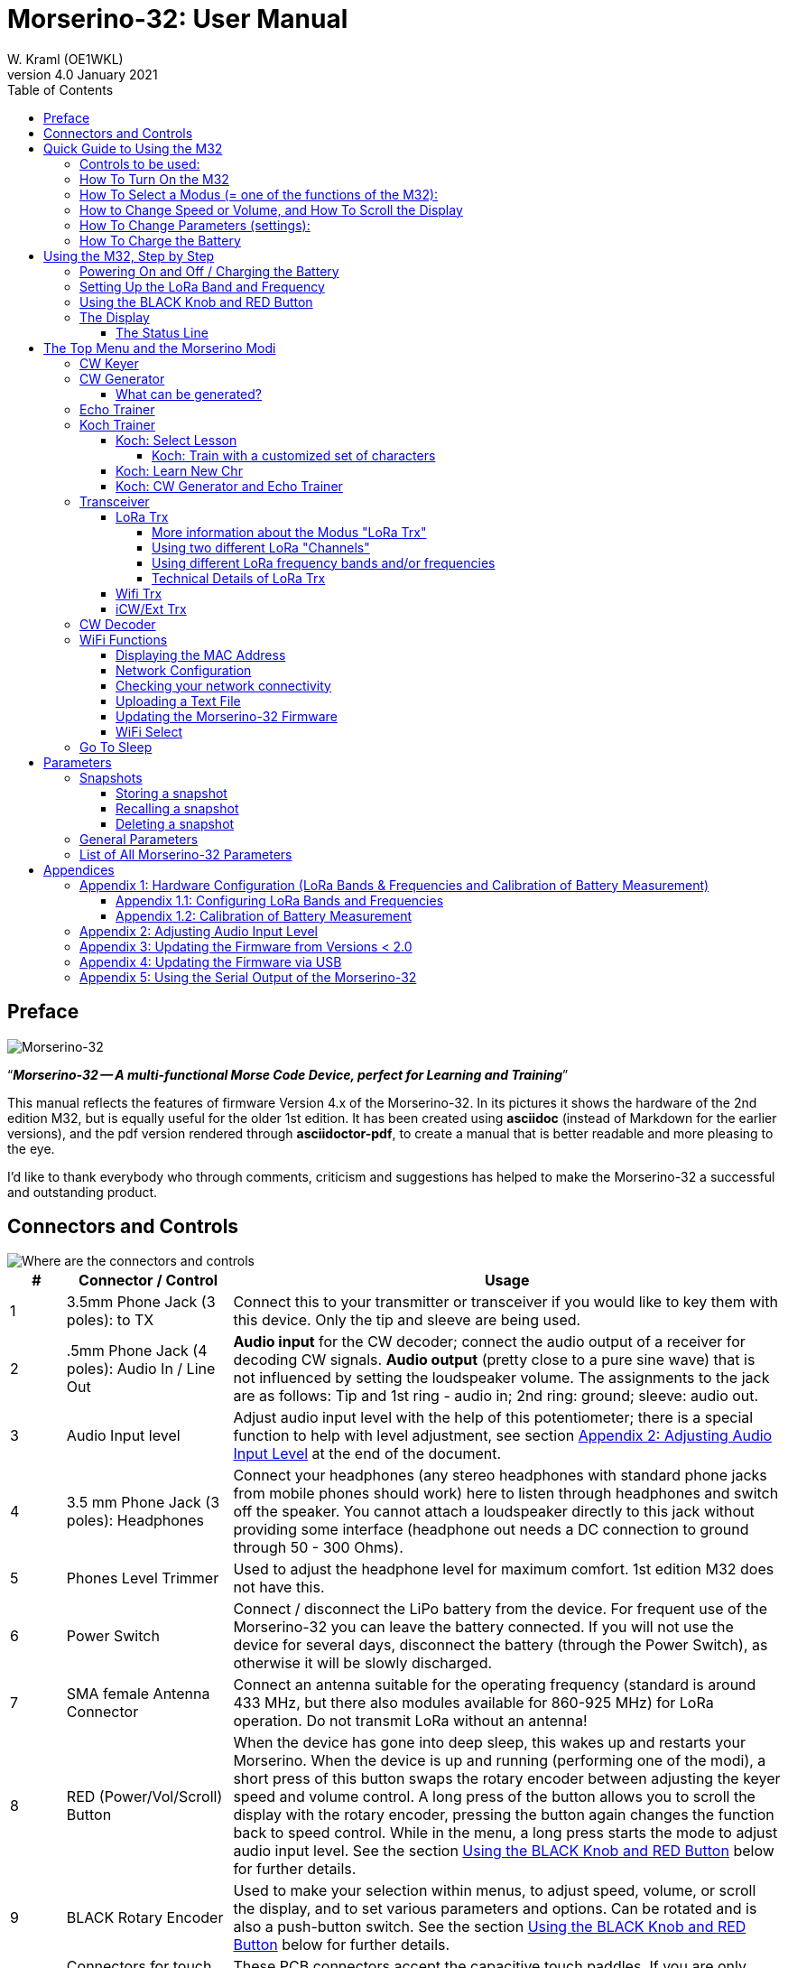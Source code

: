 = Morserino-32: User Manual
W. Kraml (OE1WKL)
v4.0 January 2021
:organization: Morserino-32 User Manual
:doctype: book
// Settings:
:experimental:
:reproducible:
:icons: font
:listing-caption: Listing
//:sectnums:
:toc: macro
:toclevels: 4
ifeval::["{asciidoctor-version}" < "1.5.7"]
:legacy-footnoteref:
endif::[]
ifdef::backend-pdf[]
:pdf-theme: m32
:pdf-themesdir: {docdir}
:source-highlighter: rouge
//:rouge-style: github
:media: prepress
endif::[]

toc::[]

[preface]
== Preface

image::Morserino.jpg[Morserino-32]

[.lead]
"`*_Morserino-32 -- A multi-functional Morse Code Device, perfect for Learning and Training_*`"

This manual reflects the features of firmware Version 4.x of the Morserino-32. In its pictures it shows the hardware of the 2nd edition M32, but is equally useful for the older 1st edition. It has been created using **asciidoc** (instead of Markdown for the earlier versions), and the pdf version rendered through
**asciidoctor-pdf**, to create a manual that is better readable and more pleasing to the eye.

I'd like to thank everybody who through comments, criticism and suggestions has helped to make the Morserino-32 a successful and outstanding product.

== Connectors and Controls [[controls]]

image::M32_layout.jpg[Where are the connectors and controls]

[cols="^.1,.<3,.<10",options=header]
|===
|#
|Connector / Control
|Usage

|1
|3.5mm Phone Jack (3 poles): to TX
|Connect this to your transmitter or transceiver if you would like to key them with this device. Only the tip and sleeve are being used.

|2
|.5mm Phone Jack (4 poles): Audio In / Line Out
|**Audio input** for the CW decoder; connect the audio output of a receiver for decoding CW signals. **Audio output** (pretty close to a pure sine wave) that is not influenced by setting the loudspeaker volume. The assignments to the jack are as follows: Tip and 1st ring - audio in; 2nd ring: ground; sleeve: audio out.

|3
|Audio Input level
|Adjust audio input level with the help of this potentiometer;
there is a special function to help with level adjustment, see section <<app2>> at the end of the document.

|4
|3.5 mm Phone Jack (3 poles): Headphones
|Connect your headphones (any stereo headphones with standard phone jacks from mobile phones should work) here to listen through headphones and switch off the speaker. You cannot attach a loudspeaker directly to this jack without providing some interface (headphone out needs a DC connection to ground through 50 - 300 Ohms).

|5
|Phones Level Trimmer
|Used to adjust the headphone level for maximum comfort. 1st edition M32 does not have this.

|6
|Power Switch
|Connect / disconnect the LiPo battery from the device. For frequent use of the Morserino-32 you can leave the battery connected.
If you will not use the device for several days, disconnect the battery (through the Power Switch), as otherwise it will be slowly discharged.

|7
|SMA female Antenna Connector
|Connect an antenna suitable for the operating frequency (standard is around 433 MHz, but there also modules available for 860-925 MHz) for LoRa operation. Do not transmit LoRa without an antenna!

|8
|RED (Power/Vol/Scroll) Button
|When the device has gone into deep sleep, this wakes up and restarts your Morserino.
When the device is up and running (performing one of the modi), a short press of this button swaps the rotary encoder between adjusting the keyer speed and volume control.
A long press of the button allows you to scroll the display with the rotary encoder, pressing the button again changes the function back to speed control.
While in the menu, a long press starts the mode to adjust audio input level. See the section <<buttons>> below for further details.

|9
|BLACK Rotary Encoder
|Used to make your selection within menus, to adjust speed, volume, or scroll the display, and to set various parameters and options.
Can be rotated and is also a push-button switch. See the section <<buttons>> below for further details.

|10
|Connectors for touch paddles
|These PCB connectors accept the capacitive touch paddles.
If you are only using an external paddle (or for transport), you may remove the touch paddles.


|11
|Serial Interface
|You can connect a cable (directly or through a 4-pole pinhead connector) to an external serial device, e.g. a GPS receiver module (this is currently not supported by software, but not very difficult to do). The 4 poles are T (Transmit), R (Receive), + and - (3.3V power from the Heltec module).

|12
|3.5 mm Phone Jack (3 poles): External Paddle
|Use this to connect either an external (mechanical) paddle (tip is left paddle, ring is right paddle, sleeve is ground),
or a straight key (tip is the key).
With a straight key you can use the CW decoder to monitor the quality of you fist!


|13
|Reset Button
|Through a small hole you can reach the Reset button of the Heltec module (rarely needed).

|14
|USB
|Use a normal 5V USB Charger to power the device and charge its LiPo Battery. The microcontroller firmware can also be reprogrammed through USB (through the software development environment on a computer, or using a special update utility - see <<appendix4>>; another method is to update the Morserino-32 firmware  through a WiFi connection).

You can also output keyed or decoded characters on the USB serial device to use this information in a computer program - see the parameter "Serial Output" for further information.

|15
|PRG Button
|Through a small hole you can reach the Programming Button of the Heltec module (normally not needed).
|===

== Quick Guide to Using the M32

(This is for the impatient, but is not a replacement for reading the whole manual!)

==== Controls to be used:
* ON/OFF (battery) switch: sliding switch at the rear side, near the loudspeaker. Connects / disconnects battery.
* BLACK: The black knob (encoder), you can rotate it, and press it.
* RED: The red button switch.


=== How To Turn On the M32
Either connect a USB power supply, or, if you have a battery installed, turn the battery switch ON (I).

A start-up screen will appear momentarily, showing firmware version and battery status, and then you will be
	in the Main Menu (“Select Modus:“), unless you selected the quick start parameter, then the last modus you had chosen will be started automatically.

When the M32 is turned on, but there is no change in the display for a longer period of time, the M32 will go into sleep mode. You can wake it up by clicking RED.

=== How To Select a Modus (= one of the functions of the M32):
Rotate BLACK to find wanted function, click BLACK to select or to enter next lower menu level, long press of BLACK to exit  / go up one level.

=== How to Change Speed or Volume, and How To Scroll the Display
This is done with BLACK and RED when you are in one of the operation functions (these do not work while you are in the menu):

* Change speed: rotate BLACK.
* Change volume: click RED, rotate BLACK to adjust volume, click RED again to revert to speed setting.
* Scroll display: long press of RED, scroll back and forth with BLACK, exit with RED click.

=== How To Change Parameters (settings):
Double click BLACK, rotate BLACK to select the parameter you want to change. Long press of BLACK to exit parameter menu.

(When a function is active, only the relevant parameters for this function are shown, when called from a menu, all parameters are shown.)

There are numerous parameters, read the manual to find out what they are for.

You can also store and recall parameters in so called „snapshots“.

=== How To Charge the Battery
Connect USB power, switch battery switch to ON (I), orange LED will be lit very brightly, when orange LED is dark the  battery is fully charged. When orange LED is lit or flickers dimly, the battery is not connected / not switched on.



== Using the M32, Step by Step

=== Powering On and Off / Charging the Battery [[power]]


If you want to use the device with a USB power, just plug a USB cable in from virtually any USB charger (it consumes a max of 200 mA, so any 5V charger will do).

If you run it from battery power, slide the sliding switch to the ON position.

When the device is off but with the battery connected (sliding power switch is on), it is in deep sleep in reality: almost all functions of the microcontroller are turned off, and power consumption is minimal (less than 5% of normal operation).

To turn the device on from deep sleep, just press the RED (Power/Vol/Scroll) button momentarily.

When the Morserino-32 boots up, you will see a startup screen for a couple of seconds.
On the top line you will see an indication for which LoRa frequency the M32 is configured (as a 5-digit number), and
at the bottom of the display you will see an indication of how much battery power is still left.
If this goes way towards empty, you should connect your device to a USB power source.
(The battery will be drained even if you never turn the device on - although this is rather minimal in its deep sleep status,
a full battery will be empty after a couple of days.
Therefore, if you intend not to use the Morserino for a longer period of time, disconnect the battery from the device using the slider switch at the back...)

WARNING: If the battery voltage is dangerously low when you attempt to turn it on, an empty battery symbol will show on the screen and the device will refuse to boot up.
If you see this symbol, you should begin charging your battery as soon as possible.

TIP: After using any of the WiFi functions, battery measurement does not work correctly until the Morserino-32 is powered down and up again (or a reset with the Reset button has been performed). This is due to a hardware problem on the Heltec board. In such cases the Morserino-32 displays "Unknown" instead of the battery voltage, and the battery symbol is shown with an inscribed question mark. After a power cycle everything should work OK again.

TIP: If the display shows the empty battery symbol although sufficient power should still be available, it is advisable to perform a battery measurement calibration. See <<appendix1_2>>.

To disconnect the device from the battery (turning it off, unless you are USB powered), slide the sliding switch to the OFF position.

To put the device into deep sleep, you have two options:

* In the main menu, select the option "Go To Sleep"
* If in the parameter menu a "Time Out" value has been set, do nothing. If there is no display update, the device will power itself off and go into deep sleep after the time set there has passed.

**To charge the battery**, connect it with a USB cable to a reliable USB 5V power source, like your computer, or a USB charger like your phone charger.

WARNING: Make sure the hardware switch of the device is *ON* while charging - if you disconnect the battery through the switch,
the battery cannot be charged. When charging, the orange LED on the ESP32 module is lit brightly.
When the battery is disconnected, this LED will not be lit brightly, but rather be blinking nervously or half lit.

Once the battery has been fully charged, the orange LED will not be lit anymore.

You can of course always use the device when it is powered by USB, if the battery is charging or not.

[WARNING]
====
To prevent deep discharging of the LiPo battery, always turn the Morserino-32 off via the main slide switch. Do not leave it in 'sleep mode' for long periods of time (up  to a day or maybe two is ok, if it was well charged; a fully charged 600 mAh battery will be discharged to the level of about 3.2 V within 3 to 4 days during deep sleep).

The Heltec module has electronics on board for charging the battery, and it it prevents overcharging quite well. But it has no prevention of deep discharge! **Deep discharge leads to diminished battery capacity and eventually early death of the battery!**
====

=== Setting Up the LoRa Band and Frequency

The standard version of the Morserino-32 comes with a pre-configured frequency within the 433 MHz Amateur and ISM band (ISM only in ITU Region 1). **If this fits your requirements, you have nothing to do at this stage.**

If your regulations do not allow the use of this frequency, you can buy a version of the M32 that supports LoRa bands between 860 and 925 Mhz. **In this case you have to configure the correct band and frequency before you are going to use the LoRa functionality of the M32.**

[WARNING]
====
Please be aware that you need a special version of the Heltec module for the use of the 868 or 920 MHz band.
The "standard" version only supports the 433 MHz band, and the alternative version only supports the 868 and 920 MHz bands!

If you currently have a standard M32 and want to use the higher frequency bands, you can order a Heltec module (plus antenna) for these bands.
**After replacing the Heltec module you have to perform the LoRa setup for the required band before using LoRa!**
====

**See <<appendix1_1>> at the end of this document** to learn how you can configure LoRa for modules that support the 868 and 929 MHz bands, and how to change the LoRa frequency settings.


=== Using the BLACK Knob and RED Button [[buttons]]
Selections of the various modes, and setting all sorts of parameters is being done using the **rotary encoder** and its BLACK **button**.

*Rotating* the encoder leads you through the options or values, *clicking* the button once selects an option or a value,
or brings you to the next level of the menu (there are up to three levels in the menu).

A  ***double click*** of the BLACK knob brings you to the parameter setting menu. If you do this from the menu, all parameters can be changed.
If done from within a modus, only the parameters that are relevant for the current modus are being shown and can be changed.

A ***long press*** brings you back to the menu from any of the modi, and within the menu promotes you a level up.

While you are selecting a menu (e.g. immediately after power-on), a **long press** of the **RED button** starts a function
to adjust the audio input level (and possibly the output level on a device you connected to the Morserino-32's line-out port).
See <<app2>> towards the end of this document.

When you left the menu to execute one of the modi (keyer, generator, echo trainer etc.)
the **RED (Power/Vol/Scroll) Button** allows you to quickly toggle between **speed control** and **volume control** with a **single click**.

A **long click** of the RED button while a modus is active (i.e. when the menu is not shown) changes the display and encoder into **scroll mode** (the display has a buffer of 15 lines, and normally only the bottom three lines can be seen; in scroll mode you can scroll back to the previous lines; while you are in scroll mode, a **scroll bar** is shown at the far right side of the display, indicating roughly where you are within the 15 lines of text buffer). **Clicking** again in scroll mode changes the screen into its normal operating mode and brings the encoder back to speed control.

When you are in the parameter setting menu, a **short click** of the RED button **recalls** a parameter snapshot, and a **long press** of the RED button **stores** a parameter snapshot.
See the section <<snapshots>> for further details.



=== The Display

The display is divided into two main sections: on top is the status line, that gives important information according to the current state of the device, and below is an **area of three scrolling lines** where the generated Morse code characters are shown in clear text.  All characters from Morse code are shown in lower case, for better readability; Pro signs are shown as letters in brackets, like `<ka>` or `<sk>`. In addition, when in Echo Trainer modus (see below), the result of your attempt to enter the correct Morse code is shown as `ERR` or `OK` (together with some audible signals).

Although only three lines of scrolling text are shown, there is internally a buffer of 15 lines -- after a long press of  the RED (Vol/Scroll) button you can use the encoder to scroll back and make the previous lines visible again.
This works while you are in any of the modi and screen output is being generated - nothing is lost and the display reverts to its normal behaviour once you leave the scroll mode.

==== The Status Line

While you are presented a menu (either the start menu, or a menu to select preferences), the status line tells you what to do (**Select Modus** or **Set Preferences:**).

When in Keyer Modus, CW Generator Modus or Echo Trainer Modus, the status line shows the following, from left to right:


* **A**,**B** , **U**, **N** or **S**, indicating the automatic **keyer mode**: Iambic **A**, Iambic **B**,  **U**ltimatic, **N**on-Squeeze or **S**traight Key (for details on these modi see below in section <<keyer>>).

* The currently set **speed** in words per minute (the reference word is the word PARIS, which also means that 1 wpm equals 5 characters per minute).
In CW Keyer modus as **nn**WpM, in CW Generator or Echo Trainer modus as (nn)**nn**WpM. The value in brackets shows the effective speed, which differs when inter-word spacing or inter-character spacing are set to other values than those defined by the norm (length of 3 dits for inter-character spacing, and length of 7 dits for inter-word spacing). See the notes in section <<keyer>> regarding the parameters you can set in CW Generator modus.
+
When in a transceiver modus, you also see two values for speed -- the one in brackets is the speed of the signal received, the other one the speed of your keyer.

When using  straight key, the speed shows how fast your keying actually is.
+
When the digits indicating the speed are shown as **bold**, turning the rotary encoder will change the speed. When they are shown in normal characters, turning the rotary encoder changes the volume.
* A horizontal "progress" bar that extends from left to right indicates the **volume** of the side tone generated by the device (full length of the bar means top volume). This normally shows a white frame around the black progress bar (an extension of the rest of the status line); if this is reversed (white progress bar within black surroundings - and the WpM digits are not bold), turning the rotary encoder will change the volume and not the speed.
* On the very right hand end of the status line there will be an indicator (showing concentric half-circles) symbolizing radio transmission whenever the **LoRa** modus is active (if the Morserino-32 is in LoRa Transceiver mode, or you have set a parameter to transmit LoRa while in one of the CW generator modi).


== The Top Menu and the Morserino Modi

You select the Moodus of your Morserino-32 by rotating the black encoder knob, and quickly pressing ("clicking") that knob to select that function (or, in several cases, a sub-menu for a more detailed selection).


=== CW Keyer [[keyer]]

This is an automatic keyer that supports Iambic A, Iambic B (these are sometimes also called Curtis A and Curtis B), and Ultimatic mode,
as well as Non-squeeze mode (emulating a single lever key with a dual lever paddle).
You can either use the built-in capacitive paddle, or connect an external paddle (dual or single lever paddle).
Internal and external paddles work in parallel, so there is no need to configure this.

There are a number of **parameters** that determine how the automatic keyer works.
See the section <<Parameters>> for the details. In any case, you should be aware of the following:


`External Pol.` : If your external key is wired "the wrong way around", you can correct this here.

`Paddle Polarity`: On which side do you want the dits and on which the dahs?

`Keyer Mode`: Select Iambic A or B, Ultimatic mode,  Non-Squeeze mode or Straight Key mode.

What are theses **Iambic Modes**?
When you press both paddles of a iambic keyer, dahs and dits will be generated alternatively, while both paddles are being pressed,
starting with the one you have hit first (the name "Iambic", by the way, comes from the fact that in a iambic verse there are alternating
short and long syllables; the name "Curtis" on the other hand comes from The developer of the groundbreaking Curtis Morse keyer chip,
John G. “Jack” Curtis, K6KU, ex W3NSJ).

The difference between modes A and B is the behavior when both paddles are released when the current element is being generated:
in Mode A the keyer stops after the current element, in Mode B the keyer will add another element opposite to the one during which
you released the paddles.

In other words, in Curtis B mode the opposite paddle is checked while the current element (dit or dah) is being output,
and if a paddle is pressed during that time, another opposite element is added to the current one.
In mode A this is not the case. As mode B is a bit tricky to use, this was later changed, so that only after a certain percentage
of the duration of the element the paddles are being checked. This is the percentage you can set here with the parameters "**CurtisB DahT%**"
and "**CurtisB DitT%**".

If you set them to 0, the lowest value, the Mode is identical with the original Curtis B Mode;
the later developed "enhanced" Curtis B mode uses a percentage of roughly 35%-40%.
If you set the percentage to 100, the highest value, the behavior is the same as in Curtis A mode.

This parameter allows you to set any behavior between Curtis A and original Curtis B modes on a continuous scale,
and you can set the percentage for dits and dahs separately (this makes sense, as the timing for dits is just a third of that for dahs,
and so you might find that you want a higher percentage for dits to feel comfortable).

**Ultimatic Mode**: In Ultimatic Mode, when you keep both paddles pressed, a dit or a dah is generated,
depending on which paddle you hit first, and afterwards the opposite element is being generated continuously.
This is of advantage for characters like j, b, 1, 2, 6, 7.

**Non-Squeeze Mode**: This „simulates“ the behavior of a single lever paddle when using a dual lever paddle.
Operators used to single lever paddles tend to have difficulties using dual-lever paddles, as they sometimes inadvertently squeeze the paddles,
especially at higher speeds. The non-squeeze mode just ignores squeezing, making it easier for these operators to use a dual lever paddle.

TIP: Iambic modes and Ultimatic mode can only be used with the built-in touch paddle or an external dual-lever paddle; the selection of these modes is irrelevant when you use an external single-lever paddle.


The parameter `Latency`  defines, how long after generating the current element (dot or dash) the paddles will be „deaf“.
In early firmware versions this used to be 0, with the effect, that especially at higher speeds you would generate more dots than intended,
as you had to release the paddle while the last dot was still „on“. Now you can set this to a value between 0 and 7,
meaning 0/8 to 7/8 of a dot length (default is 4, i.e. half a dot length). If you still tend to generate unwanted dits, increase this value.

For the parameter `AutoChar Spce` (defining a minimum length for the space between characters) see the section <<parameters>> for details.

**Straight Key Mode**: This is not really an automatic keyer mode, but it enables the Morserino-32 to be used with a simple straight key. It will decode whatever you key with your straight key. You can also use the Echo Trainer and the Transceiver modes using a straight key!


=== CW Generator [[generator]]

This either generates randomized groups of characters and words for CW training purposes, or plays the contents of a text file in Morse code. You can set a number of options by choosing appropriate parameters (see the section <<parameters>> below).

You can **start** and **stop** the CW Generator **by quickly pressing a paddle** (either one side or both), or **by clicking the BLACK knob**.

When it starts, it will first alert you by generating "`vvv<ka>`" (`+..._    ..._    ..._      _._._+`) in Morse code, before it actually begins generating groups or words.

If you enable the parameter `Stop/Next/Rep', only one word or group of characters will be played, and then the Morserino stops and and waits for paddle input. A press of the left paddle will repeat the current word, while a press on the right paddle will generate the next word. This is useful for training your head copy proficiency: let it play a word (without looking at the screen), and try to decode it in your head, if you are not sure, press left for repeat; if you think you got it right, compare it with the display. Now you can either repeat it again (left press), or look away and press the right paddle for the next word. (You can remember the functions of left and right paddle by thinking of typical music player buttons - left is back, right is forward.) Please note that the options Word Doubler and Stop/Next/Repeat are incompatible with each other - if you set one to ON, the other will be set to OFF automatically.

Once you touch a paddle, it shows what it just had played, so you can check if you decoded it correctly.
When you touch a paddle again, it will play the next word. This is useful for learning to decode in your head.

Normally the Morserino-32 just continues to generate until you pause it manually,
but there is a parameter that can be set which makes the device pause after a certain number of words (or letter groups).
See `Max # of Words` in the section <<parameters>>.

**Other noteworthy parameters** for CW Generator are:

`Intercharacter Space` This describes how much space is inserted between characters. The "norm" is a space which has the length of three dits. To make it easier to copy code that is being sent at high speeds, and as a good method to learn Morse code, this space can be extended. The code should be sent at rather high speeds ( > 18 wpm) , to make it impossible to "count" dits and dahs, so that you rather learn the "rhythm" of each character. In general, it is better to rather increase the space between words, and not so much the space between characters; therefore it is recommended to set this value between 3 and max. 6. See below.

`Interword Space`. Normally this is defined as the length of 7 dits. When in CW Keyer modus, we determine a new word after a pause 6 dits long, to avoid text appearing on the display without spaces between words. In CW Trainer modus, you can set the interword space to values between 6 and 45 (which is more than 6 times the normal space) to make it easier to copy code in your head at high speeds. In analogy to Farnsworth spacing, this is also being called Wordsworth spacing. This is an even better way to learn copying high speed code word by word in your head. Of course you can combine both interword and intercharacter spacing methods.

As character spacing can be set independently, this would mean that you can set character spacing higher than interword spacing, which would be rather confusing. In order to avoid this confusion, interword space will always be at least 4 dit lengths longer than the character spacing, even if a smaller interword space has been set.

The ARRL and some Morse code training programs use something they call *"Farnsworth Spacing":* here the spaces between characters and between words are lengthened proportionately by a certain factor. You can emulate Farnsworth Spacing by incrementing both inter-character and inter-word space, e.g. setting inter-character space to 6 and inter-word space to 14, thus effectively doubling all spaces between characters and words. if you do this at a character speed of 20 WpM, the resulting effective speed will be 14 WpM. This will be shown on the status line as (14)**20**WpM.

`Random Groups`: Defines which characters should be contained in the random character groups. You can choose between Alpha / Numerals / Interpunct. / Pro Signs / Alpha + Num / Num+Interp. / Interp+ProSn / Alpha+Num+Int / Num+Int+ProS / All Chars.

`Length Rnd Gr`: Defines how many characters there should be in a random group. You can either select a fix length ( 1 to 6), or a randomly chosen length between 2 to 3 and 2 to 6 (length chosen randomly within these limits).

`Length Calls`: The length of call signs that will be generated. Choose a value between 3 and 6 or Unlimited.

`Length Abbrev` and `Length Words`: The length of common CW abbreviations or common English words, respectively, that will be generated. Choose between 2 and 6, or Unlimited.

`Each Word 2x`: Each "word" (characters between spaces) will be output twice, as a help to learn to copy by ear.

For the less frequently used parameters `Key ext TX` , `CW Gen Displ` and `Send via LoRa` see the section <<parameters>>.

==== What can be generated?

You can choose between the following at the second level of the menu:

* **Random**: Generates groups of random characters. The length of the groups as well as the choice of characters can be selected in the parameters, by double clicking the black rotary knob (see the description of parameters for details).
* **CW Abbrevs**: Random abbreviations that are very common in CW transmissions (through a parameter setting you can choose the maximum length of the abbreviations you want to train).
* **English Words**: Random words from a list of the 370 most common words in the English language (again you can set a maximum length through a parameter).
* **Call Signs**: Generates random strings that have the structure and appearance of amateur radio call signs (these are not real call signs, and there will be some generated that could not exist in the real world, as either the prefix is not in use or a country's administration would not hand out certain suffixes). The maximum length can be selected through a parameter.
* **Mixed**: Selects randomly from the previous possibilities (random character groups, abbreviations, English words and call signs).
* **File Player**: Plays the content of a file in Morse code, that has been uploaded to the Morserino-32.
Currently it can hold just one file, as soon as you upload a new one, the old one will be overwritten.
Upload works through WiFi from your PC (or Mac or tablet or smartphone or whatever - see the section <<upload>> for instructions how to do this).
+
The file player modus remembers where you stopped (by pressing the BLACK knob long in order to exit this mode; do not just switch off - if you do this, the Morserino
has no chance to remember where you were),
and will continue there the next time you restart the File Player.
Once the end of the file is reached, it will commence at the beginning again.
+
The file should contain ASCII characters only (upper or lower case does not matter) -
characters that cannot be represented in Morse code are just ignored.
Pro signs can be in the file, they need to be written as 2 character representations with either [] or <> around them, e.g. `<sk>` or `[ka]`, or prepend them with a backslash, e.g. \kn.
+
The following pro signs are recognized:
====
** `<ar>` : will be shown on display as + (plus sign)
** `<bt>` : will be shown on display as = (equal sign)
** `<as>`
** `<ka>`
** `<kn>`
** `<sk>`
** `<ve>`
====
There is also a parameter for file player called `Randomize File`. If set to „On“ (default is „Off“),
the device will skip n words after each word sent (n = random number between 0 and 255);
as file reads wrap around at end-of-file, you will see all the words in the file eventually (but it could take a while).
If your file is for example an alphabetical word list, words generated will still be in alphabetical order during one pass of the file;
so to get more unpredictable results, it will be best to start with a random list of words.

What can this be used for? You could for example take a list of call signs and upload this file to the Morserino-32
(Check the Morserino-32 GitHub repository to get a file with calls that actually have been active in HF contests!).
Now File Player lets you train these call signs in a random fashion.
You might want to visit the Morserino-32 GitHub repository in order to find other suitable files for training!

=== Echo Trainer

Here the Morserino-32 generates a word (or a group of characters; you have the same selection available as with the CW Generator), and then waits for you to repeat these characters using the paddle. If you wait too long, or if you response is not identical to what has been generated, an error is indicated (on display and acoustically), and the prompt word is being repeated. If you keyed the correct characters, this is also indicated acoustically and on screen, and you are prompted for the next word.

In this modus, the prompt word will not normally be shown on the display -- only your response is shown.


The sub-menus are the same as for the CW Generator: **Random, CW Abbrevs, English Words, Call Signs, Mixed** and **File Player**.


Like in CW Generator modus, you **start the generation by pressing a paddle**, and then the sequence "`vvv<ka>`" will be generated as an alert before the echo training starts. You cannot stop or interrupt this modus by pressing the paddle -- after all, you use the paddle to generate your responses! So **the only way to stop this modus is a click of the BLACK encoder button**.

Again, like with the CW Generator, you can set a huge range of parameters to fine tune the generation of things. Of particular interest for the Echo Trainer are:

`Echo repeats`: how often a word is repeated when the response is either too late or erroneous, before a new word is being generated

`Echo Prompt`: This defines how you are prompted in Echo Trainer mode. The possible settings are: „Sound only“ (default; best for learning to copy in your head), „Display only“ (the word you are supposed to enter is shown on the screen, no audible code is generated; good for training paddle input), and „Sound & Display“, i.e you hear the prompt AND you can see it on the display.

`Confrm. Tone`: Normally an audible confirmation tone is sounded in Echo Trainer modus. If you turn it off, the device just repeats the prompt when the response was wrong, or sends a new prompt. The visual indication of "OK" or "ERR" will still be visible when the tone is turned off.

`Max # of Words`: As with CW generator, you can make the M32 stop after a specified number of words.

`Adaptv. Speed`:  This should help you to train for maximum speed. Whenever your response was correct, the speed will be increased by 1 wpm (word per minute); whenever you make a mistake, it will decrease by 1 wpm. Thus you will eventually always train at your limit, which certainly is the best way to push your limits...



=== Koch Trainer

The German psychologist Koch developed a method for learning Morse code (in the 1930s), by which each lesson adds an additional character.
The order is neither alphabetical, nor sorted by the length of the Morse codes, but follows a certain rhythmical pattern,
so that the individual characters are learned as rhythm, and not as a succession of dits and dahs.

Should you want to use the Koch method for learning Morse code (learning and training one character after the other),
**you will find everything you need in the Menu item "Koch Trainer"**.
It has a submenu to enter the lesson you want to add, one to practice just this one new letter
(using the echo trainer modus, so you are encouraged to repeat what you hear), and the modi "CW Generator" and "Echo Trainer",
each of the last two with the submenus for "Random" (groups of random characters out of the so far encountered characters),
"CW Abbrevs" (the abbreviations usually used in CW QSOs), "English words" (the most common English words) and "Mixed"
(random groups, abbreviations and words mixed randomly).
Of course, only the already learned characters will be used - which means, that while you are still struggling with your first characters,
the number of abbreviations and words will be quite limited).


In order to prevent counting dits and dahs, or thinking of and reconstructing what you heard, the speed should be sufficiently high (min. 18 wpm),
pauses between characters and words should not be lengthened enormously (and it is always better to just lengthen the pauses between words,
and keep the inter-character spaces to more or less the normal space).
With our device you can set interword space independently from intercharacter space, so you can find a setting that perfectly fits your needs.



==== Koch: Select Lesson [[koch]]

Select a "Koch lesson" between 1 and 50 (you will learn 50 characters in total through the Koch method). The number of the lesson and the character associated with that lesson will be displayed in the menu.

The order of the characters learned has not been strictly defined by Koch, and therefore different learning courses use slightly different orders. Here we use the same order of characters as defined by the program "Just Lean Morse Code", which again is almost identical to  the order used by the "SuperMorse" software package (see http://www.qsl.net/kb5wck/super.html). The order is as follows:

[cols=">.3,3,>.3,3",options=header,width=88%,stripes=odd]
|===
| Lesson # | Character | Lesson # | Character
| 1 | m | 26 | 9
| 2 | k | 27 | z
| 3 | r | 28 | h
| 4 | s | 29 | 3
| 5 | u | 30 | 8
| 6 | a | 31 | b
| 7 | p | 32 | ?
| 8 | t | 33 | 4
| 9 | l | 34 | 2
| 10 | o | 35 | 7
| 11 | w | 36 | c
| 12 | i | 37 | 1
| 13 | . (dot) | 38 | d
| 14 | n | 39 | 6
| 15 | j | 40 | x
| 16 | e | 41 | - (minus)
| 17 | f | 42 | =
| 18 | 0 (zero) | 43 | SK (Pro Sign)
| 19 | y | 44 | AR (Pro Sign, also +)
| 20 | v | 45 | AS  (Pro Sign)
| 21 | , (comma) | 46 | KN  (Pro Sign)
| 22 | g | 47 | KA (Pro Sign)
| 23 | 5 | 48 | VE (Pro Sign)
| 24 | / | 49 | @
| 25 | q | 50 | : (Colon)
|===

There is also an option to use a slightly different order of characters, as is used by the popular on-line training tool "Learn CW On-line" (LCWO). This can be set in the parameters menu of the Morserino-32, under "Koch Sequence".

The sequence of characters when "LCWO" is chosen is as follows:

k m u r e s n a p t l w i . j z = f o y , v g 5 / q 9 2 h 3 8 b ? 4 7 c 1 d 6 0 x - SK AR(+) KA AS KN VE @ :

===== Koch: Train with a customized set of characters

You can also use the Koch Trainer to train your specific character set:  You upload a text file for the file player that contains the characters you want to train (as one „word“ or several, in one line or more), and then set the parameter 'Koch Sequence' to the new option „Custom Chars“. This reads the characters from the file. Now you can use the Koch Trainer (CW Generator or Echo Trainer), and it will use exactly those characters for your training (the setting of the Koch lesson has no influence at this point). If you want to change the character set, upload a new text file, and re-select the option „Custom Chars“ (even if it had been selected before), to prepare the new character set (if you just upload a new text file, the custom character set will not change - you have to go into parameters and re-select „Custom Chars“ again; this is a feature, not a bug: it means you can switch between training your characters, and using a (different) text file for file player …). Setting „Koch Sequence“ to M32 or LCWO will revert to the „normal“ Koch trainer option.

==== Koch: Learn New Chr

Selecting this the new character (according to the Koch lesson selected) will be introduced - you will hear the sound, and see the sequence of dots and dashes quickly on the screen, as well as the character displayed on the screen. This will be repeated until you stop by pressing the BLACK knob. After each occurence you have the opportunity to repeat with the paddles what you have heard, and the device will let you know if this was correct or not.

Once you have mastered the new character, you can progress to either CW generator or Echo Trainer within the Koch Trainer, in order to practice the newly learned character in conjunction with all the characters you have learned so far.

==== Koch: CW Generator and Echo Trainer

The functionality is the same as described above for these two functions, with the following small differences:

- Only the characters up to the selected Koch lesson will be generated (or the characters defined through your specific character set, see above)
- The parameter "Random Groups" will be ignored.
- There is no sub-menu "File Player".



=== Transceiver

There are three transceiver modi in the Morserino-32. The first one is a self contained transceiver for communication with Morse code, using LoRa spread spectrum radio technology (in the standard version on the 433 MHz band, but versions  for 868 and 920 MHz bands are available).  The next one uses the Internet Protocol (specifically UDP on port 7373) for communicating across an IP network (using WiFi). The third one is a transceiver mode that can be used either with an external transceiver (e.g. a shortwave amateur radio transceiver) or with a protocol like iCW (CW over Internet). In all three cases the CW Keyer and a CW Decoder are active at the same time.



==== LoRa Trx

As stated above, this is a Morse code transceiver, using LoRa for transmitting Morse code to other Morserino-32s.
In addition to the functionality of the CW keyer, this sends out whatever you key through the LoRa transceiver
(using a special data format that encodes the dots and dashes you keyed, regardless if these are legal Morse code characters or not),
and it listens on the band when you are not keying; therefore you can really have an interactive conversation in Morse code
between two or more Morserino-32 devices!
Please be aware that characters are being transmitted word by word,
therefore there is a little delay on the receiving end - QSK is therefore not possible. It encourages you to use proper hand-over procedures!

===== More information about the Modus "LoRa Trx"
Basically, this uses the same interface as the CW Keyer. But as soon as you receive something, the status line also shows the speed of the sending station in addition to your own speed - you see something like **18r20sWpM**, which indicates you are receiving a station with a speed of 18 Wpm, and you are sending at 20 WpM.
In addition, the volume bar on the right of the status line changes its function: instead of indicating the current volume level, it gives you an indication of the signal strength - a crude form of an S-Meter, if you like.
the full bar indicates an RSSI level of roughly -20dB, and the bar begins to show at a level of roughly -150dB.

Pressing the RED Pwr/Vol/Scroll Button still enables you to set the audio level.

Morse characters received by the transceiver
are shown in bold in the (scrollable) text area on the display, while everything you are sending is shown in regular characters.

Another feature is worth mentioning here: The frequency of the tone you are hearing when you are receiving the other station is adjusted through the "Pitch" parameter, as in the other modi.
When you are transmitting the pitch of the tone can be the same, or a half tone higher or lower then the receiving tone -
this is being set through the `Tone Shift` parameter, in the same way as in Echo Trainer modus.

One other thing you might want to know: the LoRa CW Transceiver does not work like a CW transceiver on shortwave, where an unmodulated carrier is being keyed, and the delay between sender and receiver is just defined by the delay in the path of the electromagnetic waves carrying the signals. LoRa uses a spread spectrum technology to send data packets - in a way a bit similar to WiFi that you use on your phone or PC.
Therefore all you are keying in is being encoded into data first - essentially the speed and all the dots, dashes and pauses between characters.
As soon as the pause is long enough to be recognized as a pause between words (as a blank space, as it were),
the whole data packet assembled so far is being transmitted and in due course being played back at the indicated speed by the receiving Morserino-32.

When morse code is packed into a LoRa data packet, dots, dashes and pauses are encoded; it is not so that the clear text would be sent as ASCII characters. Therefore it is possible to send "illegal" morse code characters, or characters that might only be used in certain languages. They will be transmitted correctly (but shown on the display as non-decodable).

Sending the code word by word means there is a significant delay between sender and receiver, and the delay depends to a large degree on the length of the words being sent, and on the speed that is being used. As most words in a typical CW conversation are rather short (7 characters or more already constitutes a very long word), this is nothing to worry about (unless you are sitting both in the same room using no headphones - then it will be really confusing). But try sending really long words, say 10 or more character long, at really low speed (5 WpM), and you will see what I am talking about!

===== Using two different LoRa "Channels"
LoRa data packets are addressed with a so called "Sync Word" - receivers discard packets that do not show the sync word they are expecting.

Morserino-32 as of Version 2.0 can make use of two different sync words, thus effectively creating two different "channels"
over which it can communicate. This can be used, for example, in a class room situation,
to create two independent groups that do not interfere with each other.

Normally M32 LoRa works with sync word 0x27 (we call it the "Standard" channel), but through the setting `LoRa Channel` in the parameters menu
can be switched to 0x66 (called "Secondary" channel).

===== Using different LoRa frequency bands and/or frequencies
By default the Morserino-32 kits are being shipped with a LoRa module that works in the 70 cm band,
and as standard frequency within that band on 434.150 MHz (within 70cm Amateur band and within region 1 ISM band).

If for whatever reason you cannot use this frequency (maybe because of band plans, regulatory reasons etc.), you can change the frequency on the standard LoRa Module between 433.65 and 434.55 MHz in steps of 100 kHz.

Should you require a LoRa frequency either around 868 MHz or around 920 MHz, the kit can be shipped with Heltec modules that support this higher frequency range (it is also possible to buy such a Heltec module later on). In that case, you MUST configure your Morserino to use the correct band and frequency.

**See <<appendix1_1>> at the end of this document** to learn how you can configure LoRa for modules that support the 868 and 929 MHz bands, and how to change the LoRa frequency settings.


===== Technical Details of LoRa Trx
* Frequency: Default is 434.150 MHz (within 70cm Amateur band and within region 1 ISM band) - but see the notes above for choosing other frequencies
* LoRa Spreading Factor: 7
* LoRa Bandwidth: 250 kHz
* LoRa CRC: no CRC
* LoRa Sync Word: 0x27 (= decimal 39) for standard channel, and 0x66 (= decimal 102) for secondary channel
* HF Output: 20 dBm (100 mW)

==== Wifi Trx [[wifitrx]]

You can use this transceiver mode to communicate with your CW buddy using the Internet protocol, either on your local area network, or across the Internet. As it uses WiFi, you need to make sure you can connected to WiFi - so you must have performed the function "WiFi Config" before. On your local network it is very easy to use this transceiver mode: just select it from the menu, and you will be able to communicate (without configuring a peer address it will send to the IP address 255.255.255.255, which is a broadcast address and can be received by all devices on this network). The Morserino-32 uses UDP port 7373 for asynchronous communication.

When you start Wifi Trx, the IP address of your peer (or "IP Broadcast") will be shown for a moment on the display.

If you want to communciate with a specific Morserino-32 over the Internet, you need to configure the IP address of your buddy - this is done through the menu item 'Config WiFi', which shows now a third field beyond SSID and Password. In this field you need to enter the IP address of your peer (or its DNS host name), and then the Wifi Transceiver will send the packets to that specific IP address.

If that IP address is not on your local network, and if you are behind some form of firewall or a router that treats your network as a private network, the Morserino will be able to send out to the Internet (unless specific firewall rules are blocking most UDP ports), but the packets coming from your buddy will be blocked at the router. In this case you need to configure "Port Forwarding", telling the router to send all UDP packets on port 7373 to your Morserino. At the same time, you need to tell your buddy your OUTSIDE IP address (i.e. the IP address of your router interface to your Internet provider), and your buddy has to do the same (configure port forwarding, and telling you his Internet-facing IP address, which you will enter into your Morserino). Sounds a bit complicated at first, but isn't really that bad.

Another option, perhaps a bit more complicated, would be to set up a VPN (Virtual Private Network), so that both your Morserinos are on the same "virtual network" and hence can talk to each other without any firewall rules blocking the traffic. How to do this goes clearly beyond the scope of this manual -- ask an Internet guru for further details!

==== iCW/Ext Trx

In this modus a transceiver connected to the Morserino-32 is being keyed, or you can use the line-out audio to either key
for example an FM transceiver, or use CW over the Internet (iCW - this uses Mumble as an audio exchange protocol).
Any CW signals coming in as audio through the audio-in port are being decoded and displayed on the screen.
An external transceiver connected through the connector #1 will be keyed by the keyer, or you can use the audio output
on connector # 2 to feed it into a computer, or into an FM transceiver.

=== CW Decoder

In this modus, Morse code characters are being decoded and shown on the screen. The Morse code can either be entered via a Morse key ("straight key" - connected to the jack where you would normally connect an external paddle; you can also use one of the touch paddles to manually key the decoder). Using the decoder in this way, you can control and improve your keying with a straight key, by checking, if the decoder decodes correctly what you tried to send.

You can also decode a tone input (at the audio input port) taken for example from a receiver. The tone should be at around 700 Hz. Optionally there is a pretty sharp filter (implemented in software) that detects just tones in a very narrow range around 700 Hz, and disregards all others. This is being used by selecting the Parameter "Narrow" (see the section <<parameters>>).

The status line is slightly different from the other modi. First of all, the rotary encoder is always in the volume setting mode - speed is determined from the decoded Morse code and cannot be set manually. Pressing the encoder button  will end the decoder modus and bring you back to the Start Menu.

On the left of the status display at the top, you will see a black rectangle whenever the key is pressed (or a 700 Hz tone is detected) - this replaces the indicator for the keyer mode.

The current speed as detected by the decoder is displayed as WpM on the status line.

This modus does not have many parameters (see the section <<parameters>>); maybe the most important is the ability to switch the filter bandwidth of the audio decoder between narrow (ca 150 Hz) and wide (ca 600 Hz). For decoding signals from a transceiver (where there might be other signals in the vicinity), it is usually best to set the bandwidth to "Narrow" and tune the signal to precisely 700 Hz. For decoding signals from an FM transceiver, or from iCW or other environments with little interference, it is better to use the "Wide" setting - in that case the audio frequency does not need to be exactly 700 Hz.

=== WiFi Functions

You can use the WiFi feature of the Heltec ESP32 Wifi LoRa Module used in the Morserino-32 for two functions of the device:

* Uploading a text file to the Morserino-32 that can then be played in CW Generator Modus oder Echo Trainer modus.
* Uploading the binary file of a new firmware version.

For both of these functionalities the file to be uploaded (be it a text file or the compiled binary file for the software update)  must be on your computer (even a tablet or smartphone will work, as you only need basic web-browser functionality on that device), and your Morserino must be connected to the same WiFi network as your computer.

In order to connect your Morserino-32 to your local WiFi network, you usually need to know the SSID (the "name") of the network, and the password to connect to it. And you must enter these two items into your Morserino-32. As it does not have a keyboard for convenient entry of this information, we use another way of doing it, and for this end another WiFi function has been implemented: network configuration, which is the first you have to use before you can use the upload or update functions.

For home networks that use a list of allowed MAC addresses (for security reasons), you have to configure your router and enter the M32's MAC address before you can connect your M32 to the network. In order to be able to do so, there is also a function implemented to show the MAC address on the display.

All network related functions can be found under the menu entry "**WiFi Functions**"

IMPORTANT: In software version before 2.0 the WiFi functions were not integrated into the main menu. In case you want to update from version 1.x to version 2.x through WiFi, please read section <<appendix3>> at the end of the document.

==== Displaying the MAC Address
This is the first entry under the menu "Wifi Functions", and it displays the Morserino's MAC address in the status line. Each Morserino has a unique MAC address.

You can use this information to allow the Morserino access to your WiFi network, if your router is configured to recognize only certain MAC addresses.

If you press the RED button, the Morserino-32 will restart normally. if you do nothing, the Morserino will go into deep sleep, depending on the settings you defined for that, as usual.


==== Network Configuration

Select the sub-menu "WiFi Config" to proceed with network configuration.

The device will start WiFi as an *access point*, thus creating its own WiFi Network (with the SSID "morserino"). If you check the available networks with your computer or smartphone, you will find it easily; please select this network on your computer (or tablet, or smartphone -- you will not need a password to connect).

Once you are connected, enter "http://m32.local" into your browser on your computer. If your computer or smartphone does not support mDNS (Android, for example, is not supporting it, and Windows only rudimentary), you have to enter the IP address **192.168.4.1** into the browser instead of m32.local. You will then see a little form with just 3 times 3 empty fields in your browser: "SSID of WiFi network?", "WiFi Password?" and "WiFi TRX Peer IP?".

You only need to fill in one set of fields, but you can use two or three sets if you want to store **different network configurations** for different usage scenarios (e.g.,connection to different WiFi networks). There is a separate entry in the WiFi menu to select which configuration you want to use.

Enter the name of your local WiFi network, and the corresponding password (you can leave the third field empty for now), and click on the "Submit" button. Your Morserino-32 will store these network credentials and then restart itself (so the network "morserino" will disappear).

The third field ("WiFi TRX Peer IP/Host?") is used, when you want to use the Wifi Transceiver functionality, i.e. to talk to another Morserino user over the Internet. In such a case you have to enter the IP address or the DNS host name, if it has any, of the other Morserino into this field. See section <<wifitrx>> above. If you communicate with other Morserinos in your local network, you don't need an IP address there (it will use the broadcast address by default, so all Morserinos can receive what one of them sends).

IMPORTANT: Your Morserino cannot make use of a WiFi network with a "captive portal", as they are often used on public networks.  These networks require that a browser is available on the device that wants to connect to the network, and the Morserino-32 does not have a browser...

IMPORTANT: Your Morserino-32 only supports WiFi networks in the 2.4 GHz band, not in the 5 GHz band. It also sometimes seems to have problems with Apple Airport routers.


TIP: If you have configured your WiFi before, and perform this step again, the previously entered SSID name will be pre-filled in the form, and you only need to change it if necessary. The password field will be empty, but if you do not enter a new one, the old password will still be stored. The TRX Peer IP address field will also be pre-filled with a value if you have entered one before. If you now delete the values in this field, this IP address will be deleted.

TIP: You can configure three different network settings; but the network configurations will also be stored in Snapshots, this means you can also use snapshots to recall many more different network settings.

==== Checking your network connectivity
Use the sub-menu entry "Check WiFi" under "WiFi Functions" to test network connectivity.

This either shows an error message ("No WiFi" and the SSID you had entered), or a success message ("Connected!"), the SSID and the IP address the Morserino got from your WiFi router.

TIP: You might have to move your Morserino pretty close to your WiFi router (within the same room is usually OK)! The WiFi antenna of the Heltec module is very small and will not pick up weak WiFi signals.


TIP: When you get an error message although you had entered the correct credentials and the Morserino is in direct vicinity of your WiFi router, you should try again - sometimes the first try is not successful, for whatever reasons...

If you press the RED button, this functions returns to the menu. If you do nothing, the Morserino will go into deep sleep, depending on the settings you defined for that, as usual.


==== Uploading a Text File [[upload]]

Once you configured your Morserino-32 with your local WiFi credentials, you are ready to upload a text file to use for your Morse code training. Currently only one file can reside on the Morserino-32, This means, whenever you upload a new file, the old one will be overwritten.

The **file** that you upload should be a plain ASCII text file without any formatting (no Word files, pdf documents etc.). German characters (ÄÖÜäöüß) encoded as UTF-8 are allowed and will be converted to ae, oe, ue and ss. The file can contain uppercase and lowercase letters, and all the characters that are part of the Koch method set (50 characters in total). Any other characters will just be disregarded when the file is played in Morse code. The file that you upload can be pretty large - you have almost 1 MB space available for it (enough to store a copy of Mark Twain's "The Adventures of Huckleberry Finn").

In order to upload the file, select "File Upload" from the "WiFi Functions" menu. After a few seconds (it needs to connect to your Wifi network first) Morserino-32 will indicate that it is waiting for upload. You point the browser of your computer to "http://m32.local" (or, if that does not work, replace "m32.local" with the IP address shown on the display).

TIP: For the upload function your Morserino-32 (and of course your PC or tablet etc.) must be on your local WiFi network again!

First you will see a **Login** screen on your browser. Use "**m32**" as User ID and "**upload**" as password. On the next screen in your browser you will find a file selection dialog - select the file you want to upload (its name or extension doesn't matter) and click the button labelled "Begin". Once the upload is completed (it will not take long) the Morserino-32 will restart itself, and you can now use the uploaded file in *CW Generator* or *Echo Trainer* modus.

IMPORTANT: If for any reason you need to abort the process, you have to restart the device either by completely disconnecting it from power (battery off and USB disconnect), or pressing the Reset button with the help of a tiny screwdriver or a ball point pen (the reset button can be reached through the hole next to the USB connector, towards the external paddle connector).

==== Updating the Morserino-32 Firmware

Updating the firmware of the Morserino-32 through WiFi is one way of doing it;  you can also do this by using the Arduino IDE on your computer (you also need to install a bunch of specific files and libraries for support of the Heltec module and the ESP32 processor, and then compile the binary from the source code), or by using a special update utility (see <<appendix4>>).

TIP: You can update to any version, you can "jump" versions, you can also go back to an older version.

Updating the firmware is very similar to uploading a text file. You first need to get the binary file from the Morserino-32 repository on GitHub (https://github.com/oe1wkl/Morserino-32 - look for a directory under "Software" called "Binaries". Get the latest version and download it to your computer. The file name looks like this:

`morse_3_vx.y.ino.wifi_lora_32.bin` with x.y being the version number.

Now get the WiFi Functions menu again and select the item "**Update Firmw**". Similar to file upload, you point the browser of your computer to "http://m32.local" (or, if that does not work, the IP address shown on the display, http://n1.n2.n3.n4 - replace n1.n2.n3.n4 with that IP address), and you will eventually see a Login screen. This time you use the user name "**m32**" and the password "**update**".

Again you will see a file selection screen next, you select your binary file and click the button labelled "Begin". This time the upload will take longer - it can take a few minutes, so be patient. The file is big, needs to be uploaded and written to the Morserino-32 and needs to be verified to make sure it is an executable file. Finally, the device will restart itself and you should notice the new version number on the display during start-up.

[TIP]
====
To sum it up, these are the steps for updating the firmware through WiFi:

1. Do the network configuration as described above (for this the Morserino sets up its own WiFi network, and you use your browser to enter the name and password of your home WiFi network). You do this only once, as the Morserino will remember these credentials for future use. You might want to use the "Check WiFi" function to make sure your Morserino can connect to your network. Remember that your Morserino has to be pretty close to your WiFi router!

2. You download the new binary to your computer.

3. You start „Update firmware“ on your Morserino. After a while it will show you and IP address (which is on your home network!)  and a message, that it is waiting for an update.

4. You leave your computer on your home network, and point your browser either to the IP address shown on the Morserino (http://ww.xx.yy.zz), or to „http://m32.local“ (this works on Macs and iPhones, usually, it does not work on Windows PCs or Android devices).

5. You will get a login screen on your browser. Enter „m32" as username and „update“ as password.

6. You will see a file selection dialogue. You select the binary file in your download folder, and then click „Begin“. You will see a progress bar, and after some time (can take a few minutes - even when the progress bar already shows 100%) the Morserino will restart itself, and show the new version number on the startup screen. Then you know the update was successful.
====


==== WiFi Select
Here you can select which of your stored network configurations should be used, when more than one network has been configured.


=== Go To Sleep

This menu item, when selected, puts the Morserino-32 into a deep sleep mode, where it will consume considerable less power than when operating normally. But it will still drain the battery within a few days, so this is only meant for shorter breaks between your training sessions. See the section <<power>> further up in this manual.

== Parameters [[parameters]]

You always reach the parameters menu by **double clicking** the **BLACK rotary encoder button**. This provides you with a menu of settings (you will see a  `**>**` character in front the of the current parameter, and the line underneath shows the current value). Use the encoder to lead you through the available parameters. If you want to leave the parameter setting menu, just press the encoder button a bit longer, and you will be back in the operational modus from which you called the parameter setting menu (or back in the menu, if you entered a double click from the menu).

When you have reached the parameter you want to change, click once. Now the "**>**"  character will be at the bottom line in front of the parameter value, indicating that rotating the encoder will change this value. Once you are satisfied with the value, **click once** to return to the selection of parameters, or **press the button a bit longer** to leave the parameter menu.

Obviously the parameters that can be set vary depending on the modus you are in: When you double click while in a particular modus, you will only get to those parameters that are relevant for the current modus. Did you double click from the Start Menu, you will be presented the complete range of parameters.


=== Snapshots [[snapshots]]
For different types of training you usually need different settings of the parameters - you might want to change the inter-character- or inter-word spaces, or the length of character groups or words, etc. S going from one type of training to the next would require you to change various settings every time.

In order to make this easier, you can use "snapshots" of the settings: once you have changed everything for your first mode of training, you store all current parameters in one of eight snapshots; then you do the same with your other training modes. You can then quickly recall the settings by recalling a particular snapshot.

TIP: The "Koch Lesson" that you selected will be stored in non-volatile storage and hence will be available after a restart, but it will not be stored or overwritten in one of the snapshots.

==== Storing a snapshot

First, double click to get into the parameter menu. Now a long press of the RED button gives you an opportunity to select with the encoder at which location you want to store the current settings, from "Snapshot 1" to "Snapshot 8"; a further option reads "Cancel Store" and allows you to get out without storing a snapshot. Snapshot locations that are already in use are shown in **bold**, but you can overwrite those as well. Clicking on the black knob stores the snapshot in the desired location, and gives you a quick indication about its success.

==== Recalling a snapshot

Again, you double click the black knob first to get into the parameters menu. Now a **short** click on the RED button lets you select with the encoder which of the stored snapshots you want to recall, and you recall it by clicking the black encoder button; if there are no snapshots stored, you get a message "NO SNAPSHOTS" and you can leave by clicking any of the buttons.

==== Deleting a snapshot

You can also delete a snapshot that is no longer needed, or that was created in error. Proceed as if you wanted to recall a snapshot, select the one you want to delete, and then click the RED button for deleting it. Like with storing and recalling snapshots, a short message will indicate that the action was successful.


=== General Parameters
A number of parameters are very generic in nature, and therefore apply to all modi of the Morserino-32.

These are:

`Encoder Click`: If you do not want to hear a click whenever you turn the encoder, set this to off.

`Tone Pitch`: The frequency of the side tone for the Morse code.

`Time Out`:  If this is set to a value other than "No timeout" , the M32 will go into deep sleep mode after a specified time without any activity on the screen.  You can restart teh M32 by pressing the RED button.

`Quick Start`: If this is set to ON, the M32 will immediately execute the Modus that was last active whenever it is switched on or restarted from deep sleep.

=== List of All Morserino-32 Parameters
Bold values are standard or recommended ones. When called from the start menu, all parameters are available for modification, when called from a running modus, only those that are relevant for this modus are available.

[cols="2,6,3",options=header]
|===
|Parameter Name
|Description
|Values


| Encoder Click | Turning the encoder may generate a short tone burst, or be silent   | Off / On
| Tone Pitch Hz   | The frequency of the side tone, in Hz | A series of tones between 233 and 932 Hz, corresponding to the musical notes of the B flat major scale from b flat to b'' flat (2 octaves)
| External Pol.        | Allows to reverse the polarity of an external paddle. Use this if your external paddle is wired "the wrong way", so that dots and dashes of internal and external paddle are all on the same side. | Normal / Reversed
| Paddle Polarity | Defines which paddle side is for dits, and which for dahs | ` _. dah-dit` / **`._ di-dah`**
| Latency | Defines how long after generating the current element (dot or dash) the paddles will be „deaf“. If it is 0, you have to release the paddle while the last element is still „on“. If set to 7, the paddles will only react to a paddle press after 7/8 of a dot length. | A value between 0 and 7, meaning 0/8 to 7/8 of a dot length (default is **4**, i.e. half a dot length).
| Keyer Mode     | Sets the Iambic Mode (A or B),  Ultimatic, Non-Squeeze or Straight Key; see the section <<keyer>>  | Curtis A / Curtis B / Ultimatic / Non-Squeeze / Straight Key
| CurtisB DahT% | Timing in Curtis B mode for dahs; see below     | 0 -- 100, in steps of 5 [**35 - 55**]
| CurtisB DitT% | Timing in Curtis B mode for dits; see below     | 0 -- 100, in steps of 5 [**55 - 100**]
| AutoChar Spce   | Minimum spacing between characters  | Off / min. 2 / **3** / 4 dots
| Tone Shift | The pitch of the tone, when you are transmitting in LoRa CW Trx modus or using the Echo Trainer modus, can either be the same as the one you get from the receiver (or from the prompt in Echi Trainer modus), or can be a half tone lower or a half tone higher. |**No Tone Shift** / Up 1/2 Tone / Down 1/2 Tone
| Interword Spc | The time (in lengths of a dit) that is inserted between words (see section <<generator>> )    | 6 -- 45 [**7**]
| Interchar Spc | The time (in lengths of a dit) that is inserted between characters (see section <<generator>> ) | 3 -- 15 [**3**]
| Random Groups | For the output of groups of random characters, determine which character subsets should be included | Alpha / Numerals / Interpunct. / Pro Signs / Alpha + Num / Num+Interp. / Interp+ProSn / Alpha+Num+Int / Num+Int+ProS / All Chars
| Length Rnd Gr | Here you select how many characters there should be in each group of random characters; traditionally this is 5, but for training it might make sense to start with a smaller number. | Fixed lengths 1 -- 6, and 2 to 3 -- 2 to 6 (length chosen randomly within these limits) [**5**]
| Length Calls | Select the maximum length of generated call signs | Unlimited / max. 3 -- max. 6
| Length Abbrev | Select the maximum length of the randomly generated common CW abbreviations and Q groups | Unlimited / max. 2 -- max. 6
| Length Words | Select the maximum length of the randomly generated common English words | Unlimited / max. 2 -- max. 6
| Max # of Words | When the specified number of words or letter groups has been generated, the Morserino-32 will generate a final AR ("+") pro sign to indicate that this sequence is over, and then pause  and wait - with a touch of a paddle (or clicking the black knob) it will continue and generate the next sequence of  words. (When "Auto Stop" is active, this parameter will be ignored in CW Generator modus.) | **Unlimited** / 5 to 250 in steps of 5
| CW Gen Displ | Select, how the CW Generator, or the LoRa or CW Transceiver should display what is generated or received | Display off / **Char by Char** / Word by word
| Each Word 2x | In the CW Trainer modus, each "word" (characters between spaces) will be output twice, as a help to learn to copy by ear. This option and the option 'Stop/Next/Rep' are not compatible with each other, setting one to ON, will set the other to OFF automatically.| **Off** / On
| Randomize File | If set to „On“, file player will skip n words after each word sent (n = random number between 0 and 255) |  **Off** / On
|Echo Repeats    |Here you can set how often a word is repeated if the answer is either too late or incorrect before the Echo Trainer generates a new word. If the value is 0, then the next word is always a new one, regardless of whether the response was right or wrong.     | 0 -- 6 / Forever
|Echo Prompt    | This defines how you are prompted in Echo Trainer mode. The possible settings are: „Sound only“ (default; the standard behavior in previous versions; best for learning to copy in your head), „Display only“ (the word you are supposed to enter is shown on the screen, no audible code is generated; good for training paddle input), and „Sound & Display“, i.e you hear the prompt AND you can see it on the display.               | **Sound only** / Display only / Sound&Displ
| Confrm. Tone  | This defines if an audible confirmation tone should be sounded in Echo Trainer modus. If you turn it off, the device just repeats the prompt when the response was wrong, or sends a new prompt. The visual indication of "OK" or "ERR" will still be visible when the tone is turned off. | **On** / Off
|Key ext TX        | Here you determine, if a connected Transmitter will be keyed when you use the device | Never / **CW Keyer only** / Keyer&Genertr
| Generator Tx (used to be called "Send via LoRa") | This allows the CW Generator to send, what it generates, eiher via LoRa or via WiFi - so you can have one device generating something, and several others receiving the same sequence. This can be used in all CW Generator and Koch / CW Generator modes, including File Player. Could be useful for groups of learners, as you can transmit e.g. contents of a file to a group of people. Obviously this should only be used with caution (and not for extended period of time) on public M32 chat servers, but can be very handy for a group on the same network segment, using broadcast as TrX peer, or a privately set up chat server, or via LoRa when all participants are close enough together.
Be aware that you must have an antenna connected when you transmit via LoRa, otherwise the LoRa transceiver will eventually be destroyed! | **„Tx OFF“** (= do not transmit generated CW), „LoRa Tx ON“ (transmit generated code through LoRa) and „WiFi Tx ON“ (transmit generated code through WiFi).
| LoRa Channel | Selects which virtual channel LoRa is using. | **Standard Ch** / Secondary Ch
| Bandwidth | Defines the bandwidth the CW decoder is using (this is implemented in software using a so called Goertzel filter).  (Wide = ca. 600 Hz, Narrow = ca. 150 Hz; center frequency = ca 700 Hz) | **Wide** / Narrow
| Adaptv. Speed | If this is set to ON, the speed will be increased by 1 WpM whenever you gave a correct response in Echo Trainer modus, and will be decreased by 1 whenever you made a mistake. | ON / **OFF**
| Koch Sequence | This determines the sequence of characters when you use the Koch method for learning and training. You can also use your customized character set by choosing Custom Chars - see the section  <<koch>>, the last paragraph. | **M32 / JLMC** (Just Learn Morse Code)  /  LCWO / Custom Chars
| Time Out | If the time specified in this parameter passes without any display updates, the device will go into deep sleep mode. You can restart it by pressing the RED button. | No timeout / **5 min** / 10 min / 15 min
| Quick Start | Allows you to bypass the initial menu selection, i.e.  at startup the device will immediately begin executing the modus that had been in effect before last shutdown. | ON / **OFF**
| Stop/Next/Rep | Stops the generating of morse characters after each word in CW Generator and Koch Generator modes to help with learning head copying. Continue by touching the right paddle to play the next word, or by touching the left paddle to repeat the word. This option and the option 'Each Word 2x' are not compatible with each other, setting one to ON, will set the other to OFF automatically. | ON / **OFF**
| Serial Output | Here you control, if generated characters from the Keyer and/or decoded characters from the Decoder should be output on the USB connector. With the setting "ERRORS only" only certain debugging messages will be output (these only when no other option has been selected).

The option "Everything" displays both keyed and decoded characters, and also all output generated in CW Generator or Echo Trainer.  See also <<appendix5>>.| **Keyer** / Decoder / Keyer+Decoder / Everything / ERRORS only
|===

== Appendices

=== Appendix 1:  Hardware Configuration (LoRa Bands & Frequencies and Calibration of Battery Measurement)

There is a hardware configuration menu that  can be reached by pressing a paddle (or external paddle or straight key) while switching the M32 on. You can then select the configuration you want to perform by rotating the encoder knob, and pressing it once the right option shows up.

The selectable options are "Calibr. Batt." (calibration of battery measurement), "LoRa Config." and "Cancel" (which just leaves this menu and continues with regular start-up of the M32).

==== Appendix 1.1: Configuring LoRa Bands and Frequencies [[appendix1_1]]

If you have a standard 433 MHz Heltec module in your Morserino-32, it has been already preconfigured for the right band and a default frequency within that band.

IMPORTANT: If you have to change either the frequency within the standard band, or you use  a Heltec module for the 868 and 920 MHz bands, you have to configure your Morserino-32 before you use the LoRa capabilities.

The following bands and frequency ranges can be configured in the Morserino-32 for Heltec modules supporting the upper UHF LoRa modules:

* 868 MHz band:
		866.25 to 869.45 MHz in steps of 100 kHz (default: 869.15 MHz)
* 920 MHz band:
		920.25 to 923.15 MHz in steps of 100 kHz (default: 920.55 MHz)

The default Heltec modules supports the 433 MHz band only, and the Morserino-32 can be configured to use 433.65 to 434.55 MHz in steps of 100 kHz (default: 434.15 MHz).

**In order to configure the Morserino-32 for non-standard frequencies and bands, please proceed as follows:**


* Start your Morserino-32 keeping the BLACK encoder knob pressed.
* When you see a message, release the black knob.
* Select the Option "LoRa Config." with the rotary encoder.
* First you will be asked to select the desired band (select 433 for the default LoRa module, and either 868 or 920 for the upper UHF LoRa module); rotate the encoder to the desired band, and click the black knob once. **The band selection has to fit the Heltec module you are using!**
* Now your are being asked to select a frequency within your selected band. The first frequency shown is the default for that band - if that is OK, just click the black knob once, otherwise select a frequency by rotating the encoder and clicking the knob once you have found the correct frequency.
* Immediately after that the Morserino-32 will start normally, with the now selected LoRa settings in effect. On the top line of the Startup Screen you will see the configured QRG for LoRa as a 5-digit number (e.g. 43415 for the default in the 433 MHz band).

==== Appendix 1.2: Calibration of Battery Measurement [[appendix1_2]]

The built-in capability of Heltec modules to measure battery voltage unfortunately is not very reliable. Various factors apparently contribute to the problem: a measurement error within the ESP32 processor due to a slight variation of the reference voltage for each chip (leading to a relatively small error), and problems with the voltage divider circuit on the Heltec module (leading to pretty big variations among the modules). Although measuring the battery is not very crucial for the operation of the Morserino-32, it is nevertheless a nuisance, and can also lead to the situation that the M32 cannot be switched on, as the firmware thinks that the voltage is too low, when in reality it would still be sufficient.

In order to calibrate the voltage measurement, you have to measure the actual battery voltage of your Morserino-32 with the help of a multimeter. Once you know this value, you perform the following steps:

* Start your M32 while holding the BLACK encoder knob pressed, until you see the message to release the black knob.
* Select the Option "Calibr. Batt." with the rotary encoder.
* You will see a voltage value (in Millivolts) on the display. Now rotate the encoder until the displayed value is as close as possible to the measured battery voltage.
* Press the BLACK encoder knob to store the calibration value, and to continue with the boot-up of the M32.


=== Appendix 2: Adjusting Audio Input Level [[app2]]

You can also reach one **other function** while you are positioned within the Start Menu - not through a menu selection, but through **a long press on the RED button**:

This starts a function to adjust the audio input level: make sure a tone signal is available on the input, for example from your shortwave receiver (see <<controls>> at the beginning of this document, #2), and a bar graph will indicate the voltage of the input signal. Adjust it with the blue trimmer potentiometer, so that the left and right ends of the solid bar are within the two outer rectangles. At the same time, a sinus signal is output on line-out, and the transceiver output is shortened (keying a transmitter, should you have it connected to one - disconnect your transceiver first if this is not what you want!). You can now, for example, adjust the level of the output signal on a connected computer, or check whether a transmitter is being keyed.

A simple test or demo for the audio-in adjustment is to connect line-out with audio in (connect tip with sleeve), feeding the output sine wave into the audio input. You can see the solid bar graph changing when you turn the potentiometer, leaving just a tiny solid bar in the middle and exposing the two rectangles on both ends of the graph at one end of the potentiomenter range (essentially you are just measuring the noise on the operation amplifiers input), and with the solid bar graph extending beyond the rectangles on both ends on the other end of the potentiometer sweep. Now you can set the potentiometer so that the solid bar is almost touching the outer bounds of the rectangles. This is the optimal setting for the audio in level. Obviously you have to perform this for the audio source you are planning to use, e.g. for your radio receiver.

TIP: Only while you are in the menu will the RED button **long press** activate the level adjustment function. While you are executing one of the Morserino modes (Keyer, Generator, Echo Trainer, Transceiver etc.) a long press of the RED button activates the scroll mode of the display to enable you to read text that has already scrolled away...

=== Appendix 3: Updating the Firmware from Versions < 2.0 [[appendix3]]

With firmware versions 1.x the WiFi functions were not accesible directly from the main menu, but by quickly pressing the RED button three times. Hence the update procedure has to be performed as follows:

If not already done before, you have to do the WiFi configuration first.

While your Morserino-32 is displaying the Start menu, click the RED button three times quickly, in order to get into the WiFi Menu. The top entry is "WiFi Config", select it to proceed.

The device will start WiFi as an access point, thus creating its own WiFi Network (with the SSID "Morserino"). If you check the available networks with your computer or smartphone, you will find it easily; please switch your computer to use this network (you will not need a password to connect).

Once you are connected, enter "m32.local" into your browser on your computer. If your computer or smartphone does not support mDNS (Android, for example, is not supporting it), you have to enter the IP address 192.168.4.1 into the browser instead of m32.local. You will then see a little form with just 2 empty fields in your browser: SSID and password. Enter the name of your local WiFi network, and the correspondig password, and click on the "Submit" button. Your Morserino-32 will store these network credentials and then restart itself (so the network "Morserino" will disappear).

Now get the WiFi menu again by clicking quickly three times on the RED button, and select the enry "**Update Firmw.**". Similar to file upload, you point your browser to "m32.local" (or the shown IP address), and you will eventually see a Login screen. This time you use the user name "**m32**" and the password "**update**".

Again you will see a file selection screen next, you select your binary file and click the button labelled "Begin". This time the uplaod will take longer - it can take a few minutes, so be patient. The file is big, needs to be uploaded and written to the Morserino-32 and needs to be verified to make sure it is an executable file. Finally, the device will restart itself and you should notice the new version number on the display during start-up.

Of course you can also update through USB when you are still on an older software version (see next appendix).

=== Appendix 4: Updating the Firmware via USB [[appendix4]]
This simple update procedure, currently available for the Windows operating system, has become possible through work by Matthias Jordan and Joe Wittmer.

First make sure you have a driver for the Silicon Labs CP210x USB to serial device, used by the Heltec Modul for its USB interface. Current versions of Windows 10 install this automatically; if yours doesn't, you can get the driver from here:
    https://www.silabs.com/products/development-tools/software/usb-to-uart-bridge-vcp-drivers

To check if you have the correct driver installed, and to see to which port it connects, open the Device Manager on your computer (in the search field in the lower left of the screen start typing "settings: device" and it will come up for selection).

Connect your Morserino with a USB cable to your computer. The device manager should update its screen and show an entry "Ports" - open it and it should indicate something like: Silicon Labs CP210x ... (COM3). Could be another COM port in your case, so please remember your correct port name.

TIP: Make sure you have a cable that is a "proper" USB cable, not just a cable for a charger!

Now download the update utility from Joe's GitHub repository:
https://github.com/joewittmer/Morserino-32-Firmware-Updater/tree/master/release

Unzip that file. You will find a program "update_m32.exe" - copy that to a folder of your choice (I usually prefer the folder Downloads). Now get the binary Morserino file for the version you want to install from the Morserino GitHub, ideally into the same directory.

Now open a command box on your computer (in the search field in the lower left of the screen start typing "cmd" and it will come up for selection). First "cd" (change directory) to the directory where the utility and the binary file are located; e.g., if you used the Downloads directory:

`cd Downloads`

Then enter the following command line:

`update_m32 <COMx> 921600 <binaryfilename>`

replacing <COMx> with your COM port name, and <binaryfilename> with the correct name of the Morserino binary file.
In my case that was:

`update_m32 COM3 921600 morse_3_v3.0.ino.wifi_lora_32_V2.bin`

After a short while your Morserino should restart, showing the updated version number.

=== Appendix 5: Using the Serial Output of the Morserino-32 [[appendix5]]

The Morserino-32 is able to output data on the serial USB interface. You can use this to display the characters that are shown on the display in a terminal window of a computer, for example. In this way you can show the Morserino output on a big screen or a projector; this might be useful for exhibitions or for classroom use.

You have to select a Baud rate of 115200 for the terminal.

You can also use this in conjunction with computer software that has been written especially for the Morserino-32, to enhance its training capabilities. Currently there are two software products available for this purpose:

* CW Trainer for Morserino by Enzo, IW7DMH (see https://iw7dmh.jimdofree.com/other-projects/cw-trainer-for-morserino-32/), and

* Morserino Phrases Trainer by Tommy, OZ1THC (see https://github.com/Tommy-de-oz1thc/Morserino-32-Phrases-trainer).

See also the description of the Parameter "Serial Output" in section <<parameters>>.
